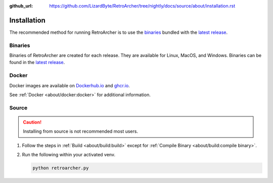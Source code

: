 :github_url: https://github.com/LizardByte/RetroArcher/tree/nightly/docs/source/about/installation.rst

Installation
============
The recommended method for running RetroArcher is to use the `binaries`_ bundled with the `latest release`_.

Binaries
--------
Binaries of RetroArcher are created for each release. They are available for Linux, MacOS, and Windows.
Binaries can be found in the `latest release`_.

Docker
------
Docker images are available on `Dockerhub.io`_ and `ghcr.io`_.

See :ref:`Docker <about/docker:docker>` for additional information.

Source
------
.. Caution:: Installing from source is not recommended most users.

#. Follow the steps in :ref:`Build <about/build:build>` except for :ref:`Compile Binary <about/build:compile binary>`.
#. Run the following within your activated venv.

   .. code-block:: bash

      python retroarcher.py

.. _latest release: https://github.com/LizardByte/RetroArcher/releases/latest
.. _Dockerhub.io: https://hub.docker.com/repository/docker/lizardbyte/retroarcher
.. _ghcr.io: https://github.com/orgs/LizardByte/packages?repo_name=retroarcher
